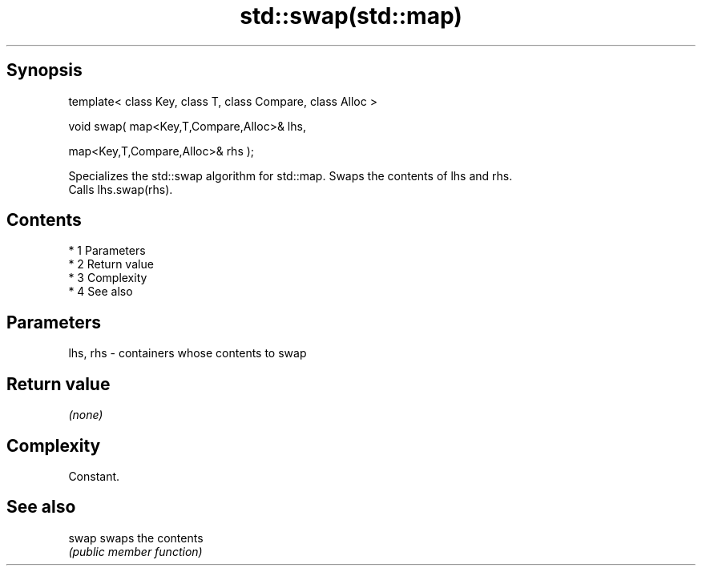.TH std::swap(std::map) 3 "Apr 19 2014" "1.0.0" "C++ Standard Libary"
.SH Synopsis
   template< class Key, class T, class Compare, class Alloc >

   void swap( map<Key,T,Compare,Alloc>& lhs,

   map<Key,T,Compare,Alloc>& rhs );

   Specializes the std::swap algorithm for std::map. Swaps the contents of lhs and rhs.
   Calls lhs.swap(rhs).

.SH Contents

     * 1 Parameters
     * 2 Return value
     * 3 Complexity
     * 4 See also

.SH Parameters

   lhs, rhs - containers whose contents to swap

.SH Return value

   \fI(none)\fP

.SH Complexity

   Constant.

.SH See also

   swap swaps the contents
        \fI(public member function)\fP

